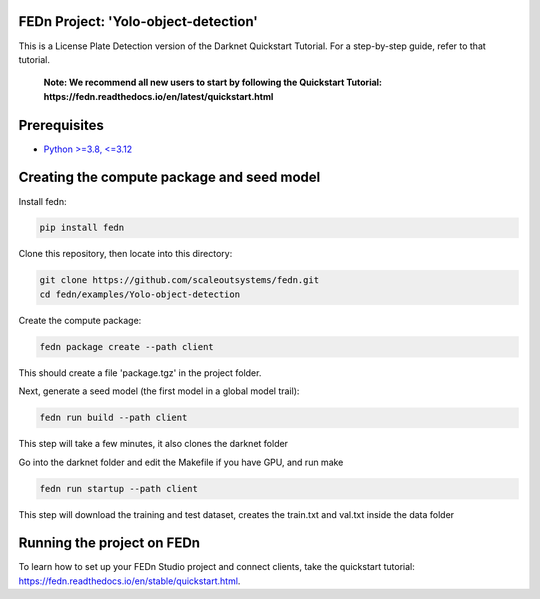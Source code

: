 FEDn Project: 'Yolo-object-detection'
-------------------------------------------

This is a License Plate Detection version of the Darknet Quickstart Tutorial. For a step-by-step guide, refer to that tutorial.

   **Note: We recommend all new users to start by following the Quickstart Tutorial: https://fedn.readthedocs.io/en/latest/quickstart.html**

Prerequisites
-------------------------------------------

-  `Python >=3.8, <=3.12 <https://www.python.org/downloads>`__

Creating the compute package and seed model
-------------------------------------------

Install fedn: 

.. code-block::

   pip install fedn

Clone this repository, then locate into this directory:

.. code-block::

   git clone https://github.com/scaleoutsystems/fedn.git
   cd fedn/examples/Yolo-object-detection

Create the compute package:

.. code-block::

   fedn package create --path client

This should create a file 'package.tgz' in the project folder.

Next, generate a seed model (the first model in a global model trail):

.. code-block::

   fedn run build --path client

This step will take a few minutes, it also clones the darknet folder

Go into the darknet folder and edit the Makefile if you have GPU, and run make

.. code-block::

   fedn run startup --path client

This step will download the training and test dataset, creates the train.txt and val.txt inside the data folder


Running the project on FEDn
----------------------------

To learn how to set up your FEDn Studio project and connect clients, take the quickstart tutorial: https://fedn.readthedocs.io/en/stable/quickstart.html. 

